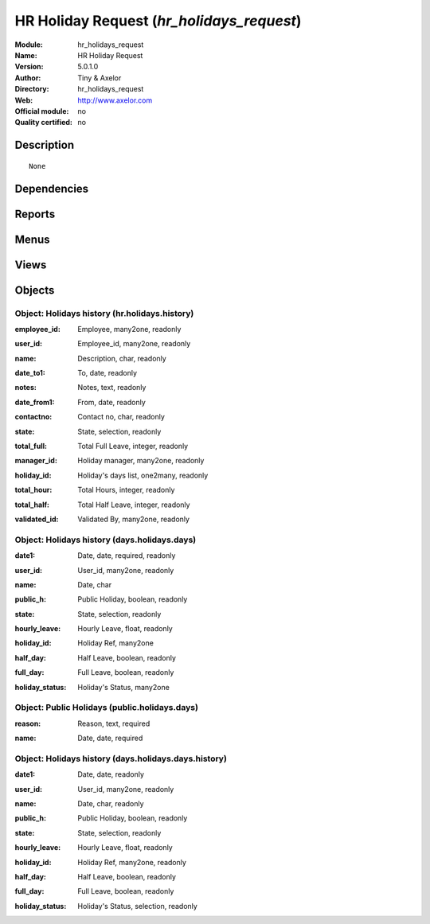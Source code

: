 
.. i18n: .. module:: hr_holidays_request
.. i18n:     :synopsis: HR Holiday Request 
.. i18n:     :noindex:
.. i18n: .. 

.. module:: hr_holidays_request
    :synopsis: HR Holiday Request 
    :noindex:
.. 

.. i18n: .. raw:: html
.. i18n: 
.. i18n:     <link rel="stylesheet" href="../_static/hide_objects_in_sidebar.css" type="text/css" />

.. raw:: html

    <link rel="stylesheet" href="../_static/hide_objects_in_sidebar.css" type="text/css" />

.. i18n: HR Holiday Request (*hr_holidays_request*)
.. i18n: ==========================================
.. i18n: :Module: hr_holidays_request
.. i18n: :Name: HR Holiday Request
.. i18n: :Version: 5.0.1.0
.. i18n: :Author: Tiny & Axelor
.. i18n: :Directory: hr_holidays_request
.. i18n: :Web: http://www.axelor.com
.. i18n: :Official module: no
.. i18n: :Quality certified: no

HR Holiday Request (*hr_holidays_request*)
==========================================
:Module: hr_holidays_request
:Name: HR Holiday Request
:Version: 5.0.1.0
:Author: Tiny & Axelor
:Directory: hr_holidays_request
:Web: http://www.axelor.com
:Official module: no
:Quality certified: no

.. i18n: Description
.. i18n: -----------

Description
-----------

.. i18n: ::
.. i18n: 
.. i18n:   None

::

  None

.. i18n: Dependencies
.. i18n: ------------

Dependencies
------------

.. i18n:  * :mod:`base`
.. i18n:  * :mod:`hr`
.. i18n:  * :mod:`hr_holidays`

 * :mod:`base`
 * :mod:`hr`
 * :mod:`hr_holidays`

.. i18n: Reports
.. i18n: -------

Reports
-------

.. i18n:  * Holidays Report
.. i18n: 
.. i18n:  * Holidays Report Form

 * Holidays Report

 * Holidays Report Form

.. i18n: Menus
.. i18n: -------

Menus
-------

.. i18n:  * Human Resources/Holidays Request
.. i18n:  * Human Resources/Holidays Request/All Validated Holidays
.. i18n:  * Human Resources/Holidays Request/Public Holidays
.. i18n:  * Human Resources/Holidays Request/All Holidays Requests
.. i18n:  * Human Resources/Holidays Request/Holiday History
.. i18n:  * Human Resources/Holidays Request/My Holidays Request
.. i18n:  * Human Resources/Holidays Request/My Holidays Request/Draft
.. i18n:  * Human Resources/Holidays Request/My Holidays Request/Waiting confirmation
.. i18n:  * Human Resources/Holidays Request/My Holidays Request/Validated
.. i18n:  * Human Resources/Holidays Request/My Holidays Request/Refused
.. i18n:  * Human Resources/Holidays Request/My Holidays Request/Request waiting validation
.. i18n:  * Human Resources/Holidays Request/My Holidays Request/Holidays Report

 * Human Resources/Holidays Request
 * Human Resources/Holidays Request/All Validated Holidays
 * Human Resources/Holidays Request/Public Holidays
 * Human Resources/Holidays Request/All Holidays Requests
 * Human Resources/Holidays Request/Holiday History
 * Human Resources/Holidays Request/My Holidays Request
 * Human Resources/Holidays Request/My Holidays Request/Draft
 * Human Resources/Holidays Request/My Holidays Request/Waiting confirmation
 * Human Resources/Holidays Request/My Holidays Request/Validated
 * Human Resources/Holidays Request/My Holidays Request/Refused
 * Human Resources/Holidays Request/My Holidays Request/Request waiting validation
 * Human Resources/Holidays Request/My Holidays Request/Holidays Report

.. i18n: Views
.. i18n: -----

Views
-----

.. i18n:  * \* INHERIT Holidays (form)
.. i18n:  * \* INHERIT hr.holidays.tree (tree)
.. i18n:  * holidays.days.list (tree)
.. i18n:  * Holidays_hr (form)
.. i18n:  * holidays.days.history.list (tree)
.. i18n:  * holidays.days.history.list (form)
.. i18n:  * holidays.days.list (form)
.. i18n:  * public.holidays.days.list (form)
.. i18n:  * hr.holidays.tree.2 (tree)
.. i18n:  * hr.holidays.tree.2.history (tree)
.. i18n:  * ask.holiday.history (form)

 * \* INHERIT Holidays (form)
 * \* INHERIT hr.holidays.tree (tree)
 * holidays.days.list (tree)
 * Holidays_hr (form)
 * holidays.days.history.list (tree)
 * holidays.days.history.list (form)
 * holidays.days.list (form)
 * public.holidays.days.list (form)
 * hr.holidays.tree.2 (tree)
 * hr.holidays.tree.2.history (tree)
 * ask.holiday.history (form)

.. i18n: Objects
.. i18n: -------

Objects
-------

.. i18n: Object: Holidays history (hr.holidays.history)
.. i18n: ##############################################

Object: Holidays history (hr.holidays.history)
##############################################

.. i18n: :employee_id: Employee, many2one, readonly

:employee_id: Employee, many2one, readonly

.. i18n: :user_id: Employee_id, many2one, readonly

:user_id: Employee_id, many2one, readonly

.. i18n: :name: Description, char, readonly

:name: Description, char, readonly

.. i18n: :date_to1: To, date, readonly

:date_to1: To, date, readonly

.. i18n: :notes: Notes, text, readonly

:notes: Notes, text, readonly

.. i18n: :date_from1: From, date, readonly

:date_from1: From, date, readonly

.. i18n: :contactno: Contact no, char, readonly

:contactno: Contact no, char, readonly

.. i18n: :state: State, selection, readonly

:state: State, selection, readonly

.. i18n: :total_full: Total Full Leave, integer, readonly

:total_full: Total Full Leave, integer, readonly

.. i18n: :manager_id: Holiday manager, many2one, readonly

:manager_id: Holiday manager, many2one, readonly

.. i18n: :holiday_id: Holiday's days list, one2many, readonly

:holiday_id: Holiday's days list, one2many, readonly

.. i18n: :total_hour: Total Hours, integer, readonly

:total_hour: Total Hours, integer, readonly

.. i18n: :total_half: Total Half Leave, integer, readonly

:total_half: Total Half Leave, integer, readonly

.. i18n: :validated_id: Validated By, many2one, readonly

:validated_id: Validated By, many2one, readonly

.. i18n: Object: Holidays history (days.holidays.days)
.. i18n: #############################################

Object: Holidays history (days.holidays.days)
#############################################

.. i18n: :date1: Date, date, required, readonly

:date1: Date, date, required, readonly

.. i18n: :user_id: User_id, many2one, readonly

:user_id: User_id, many2one, readonly

.. i18n: :name: Date, char

:name: Date, char

.. i18n: :public_h: Public Holiday, boolean, readonly

:public_h: Public Holiday, boolean, readonly

.. i18n: :state: State, selection, readonly

:state: State, selection, readonly

.. i18n: :hourly_leave: Hourly Leave, float, readonly

:hourly_leave: Hourly Leave, float, readonly

.. i18n: :holiday_id: Holiday Ref, many2one

:holiday_id: Holiday Ref, many2one

.. i18n: :half_day: Half Leave, boolean, readonly

:half_day: Half Leave, boolean, readonly

.. i18n: :full_day: Full Leave, boolean, readonly

:full_day: Full Leave, boolean, readonly

.. i18n: :holiday_status: Holiday's Status, many2one

:holiday_status: Holiday's Status, many2one

.. i18n: Object: Public Holidays (public.holidays.days)
.. i18n: ##############################################

Object: Public Holidays (public.holidays.days)
##############################################

.. i18n: :reason: Reason, text, required

:reason: Reason, text, required

.. i18n: :name: Date, date, required

:name: Date, date, required

.. i18n: Object: Holidays history (days.holidays.days.history)
.. i18n: #####################################################

Object: Holidays history (days.holidays.days.history)
#####################################################

.. i18n: :date1: Date, date, readonly

:date1: Date, date, readonly

.. i18n: :user_id: User_id, many2one, readonly

:user_id: User_id, many2one, readonly

.. i18n: :name: Date, char, readonly

:name: Date, char, readonly

.. i18n: :public_h: Public Holiday, boolean, readonly

:public_h: Public Holiday, boolean, readonly

.. i18n: :state: State, selection, readonly

:state: State, selection, readonly

.. i18n: :hourly_leave: Hourly Leave, float, readonly

:hourly_leave: Hourly Leave, float, readonly

.. i18n: :holiday_id: Holiday Ref, many2one, readonly

:holiday_id: Holiday Ref, many2one, readonly

.. i18n: :half_day: Half Leave, boolean, readonly

:half_day: Half Leave, boolean, readonly

.. i18n: :full_day: Full Leave, boolean, readonly

:full_day: Full Leave, boolean, readonly

.. i18n: :holiday_status: Holiday's Status, selection, readonly

:holiday_status: Holiday's Status, selection, readonly
